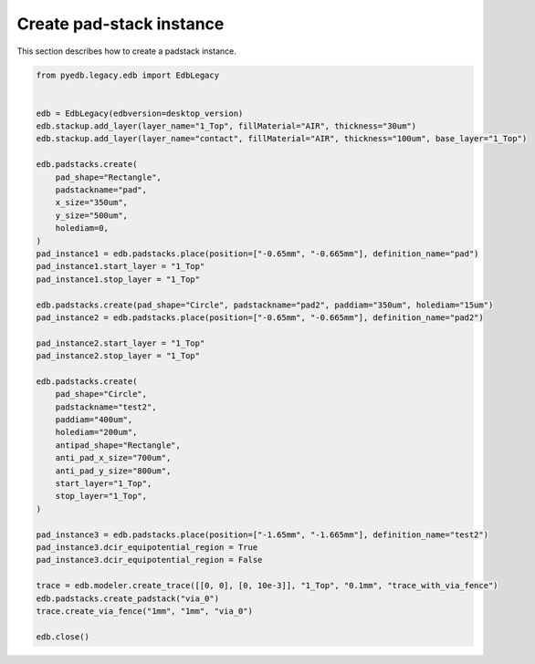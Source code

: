 Create pad-stack instance
=========================
This section describes how to create a padstack instance.

.. autosummary::
   :toctree: _autosummary

.. code:: python



    from pyedb.legacy.edb import EdbLegacy


    edb = EdbLegacy(edbversion=desktop_version)
    edb.stackup.add_layer(layer_name="1_Top", fillMaterial="AIR", thickness="30um")
    edb.stackup.add_layer(layer_name="contact", fillMaterial="AIR", thickness="100um", base_layer="1_Top")

    edb.padstacks.create(
        pad_shape="Rectangle",
        padstackname="pad",
        x_size="350um",
        y_size="500um",
        holediam=0,
    )
    pad_instance1 = edb.padstacks.place(position=["-0.65mm", "-0.665mm"], definition_name="pad")
    pad_instance1.start_layer = "1_Top"
    pad_instance1.stop_layer = "1_Top"

    edb.padstacks.create(pad_shape="Circle", padstackname="pad2", paddiam="350um", holediam="15um")
    pad_instance2 = edb.padstacks.place(position=["-0.65mm", "-0.665mm"], definition_name="pad2")

    pad_instance2.start_layer = "1_Top"
    pad_instance2.stop_layer = "1_Top"

    edb.padstacks.create(
        pad_shape="Circle",
        padstackname="test2",
        paddiam="400um",
        holediam="200um",
        antipad_shape="Rectangle",
        anti_pad_x_size="700um",
        anti_pad_y_size="800um",
        start_layer="1_Top",
        stop_layer="1_Top",
    )

    pad_instance3 = edb.padstacks.place(position=["-1.65mm", "-1.665mm"], definition_name="test2")
    pad_instance3.dcir_equipotential_region = True
    pad_instance3.dcir_equipotential_region = False

    trace = edb.modeler.create_trace([[0, 0], [0, 10e-3]], "1_Top", "0.1mm", "trace_with_via_fence")
    edb.padstacks.create_padstack("via_0")
    trace.create_via_fence("1mm", "1mm", "via_0")

    edb.close()
